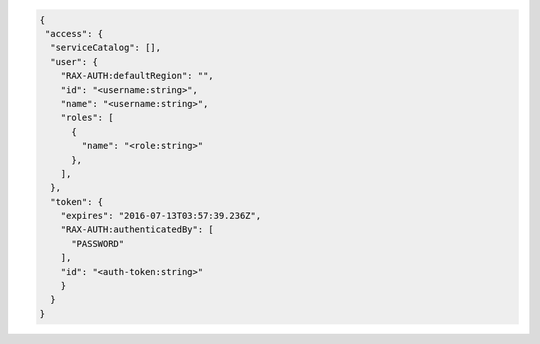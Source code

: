 .. _auth-response-example:

.. code::

   {
    "access": {
     "serviceCatalog": [],
     "user": {
       "RAX-AUTH:defaultRegion": "",
       "id": "<username:string>",
       "name": "<username:string>",
       "roles": [
         {
           "name": "<role:string>"
         },
       ],
     },
     "token": {
       "expires": "2016-07-13T03:57:39.236Z",
       "RAX-AUTH:authenticatedBy": [
         "PASSWORD"
       ],
       "id": "<auth-token:string>"
       }
     }
   }
